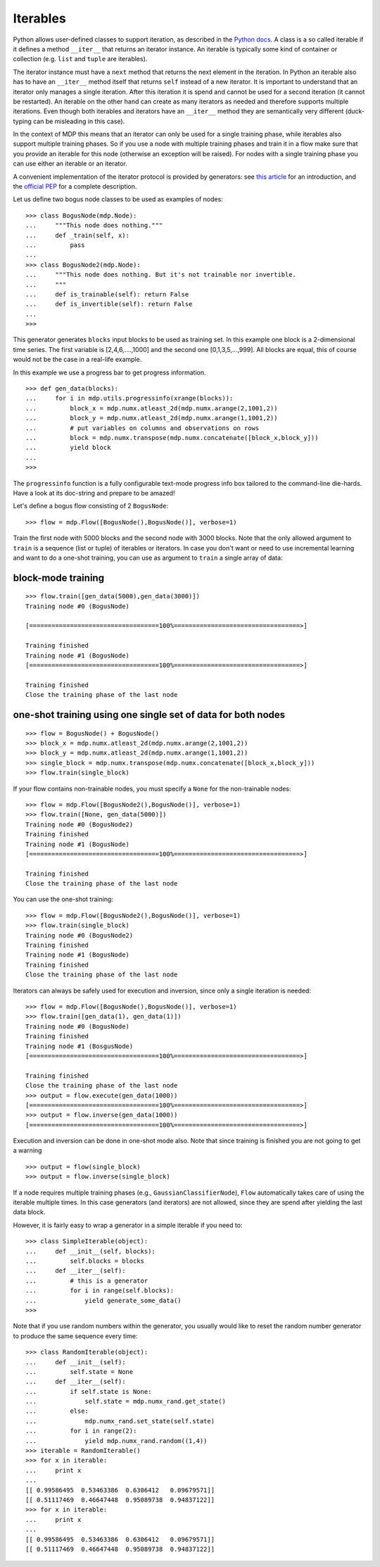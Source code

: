 .. _iterables:

=========
Iterables
=========

Python allows user-defined classes to support iteration,
as described in the `Python docs 
<http://docs.python.org/library/stdtypes.html#iterator-types>`_. A class is a 
so called iterable if it defines a method ``__iter__`` that returns an 
iterator instance. An iterable is typically some kind of container or 
collection (e.g. ``list`` and ``tuple`` are iterables).

The iterator instance must have a ``next`` method that returns the next 
element in the iteration. In Python an iterable also has to have an 
``__iter__`` method itself that returns ``self`` instead of a new iterator. 
It is important to understand that an iterator only manages a single iteration. 
After this iteration it is spend and cannot be used for a second iteration 
(it cannot be restarted). An iterable on the other hand can create as many 
iterators as needed and therefore supports multiple iterations. Even though 
both iterables and iterators have an ``__iter__`` method they are 
semantically very different (duck-typing can be misleading in this case).

In the context of MDP this means that an iterator can only be used for a 
single training phase, while iterables also support multiple training phases. 
So if you use a node with multiple training phases and train it in a flow 
make sure that you provide an iterable for this node (otherwise an exception 
will be raised). For nodes with a single training phase you can use 
either an iterable or an iterator.

A convenient implementation of the iterator protocol is provided
by generators:
see `this article <http://linuxgazette.net/100/pramode.html>`_ for an
introduction, and the
`official PEP <http://www.python.org/peps/pep-0255.html>`_ for a
complete description.

Let us define two bogus node classes to be used as examples of nodes::

    >>> class BogusNode(mdp.Node):
    ...     """This node does nothing."""
    ...     def _train(self, x):
    ...         pass
    ...
    >>> class BogusNode2(mdp.Node):
    ...     """This node does nothing. But it's not trainable nor invertible.
    ...     """
    ...     def is_trainable(self): return False
    ...     def is_invertible(self): return False
    ...
    >>>


This generator generates ``blocks`` input blocks to be used as training set.
In this example one block is a 2-dimensional time series. The first variable
is [2,4,6,....,1000] and the second one [0,1,3,5,...,999].
All blocks are equal, this of course would not be the case in a real-life
example.

In this example we use a progress bar to get progress information.
::

    >>> def gen_data(blocks):
    ...     for i in mdp.utils.progressinfo(xrange(blocks)):
    ...         block_x = mdp.numx.atleast_2d(mdp.numx.arange(2,1001,2))
    ...         block_y = mdp.numx.atleast_2d(mdp.numx.arange(1,1001,2))
    ...         # put variables on columns and observations on rows
    ...         block = mdp.numx.transpose(mdp.numx.concatenate([block_x,block_y]))
    ...         yield block
    ...
    >>>

The ``progressinfo`` function is a fully configurable text-mode
progress info box tailored to the command-line die-hards. Have a look
at its doc-string and prepare to be amazed!

Let's define a bogus flow consisting of 2 ``BogusNode``::

    >>> flow = mdp.Flow([BogusNode(),BogusNode()], verbose=1)


Train the first node with 5000 blocks and the second node with 3000 blocks. 
Note that the only allowed argument to ``train`` is a sequence (list or 
tuple) of iterables or iterators. In case you don't want or need to use 
incremental learning and want to do a one-shot training, you can use as 
argument to ``train`` a single array of data:

block-mode training
-------------------
::

    >>> flow.train([gen_data(5000),gen_data(3000)])
    Training node #0 (BogusNode)

    [===================================100%==================================>]  

    Training finished
    Training node #1 (BogusNode)
    [===================================100%==================================>]  

    Training finished
    Close the training phase of the last node

**one-shot training** using one single set of data for both nodes
-----------------------------------------------------------------
::

    >>> flow = BogusNode() + BogusNode()
    >>> block_x = mdp.numx.atleast_2d(mdp.numx.arange(2,1001,2))
    >>> block_y = mdp.numx.atleast_2d(mdp.numx.arange(1,1001,2))
    >>> single_block = mdp.numx.transpose(mdp.numx.concatenate([block_x,block_y]))
    >>> flow.train(single_block)

If your flow contains non-trainable nodes, you must specify a ``None``
for the non-trainable nodes::

    >>> flow = mdp.Flow([BogusNode2(),BogusNode()], verbose=1)
    >>> flow.train([None, gen_data(5000)])
    Training node #0 (BogusNode2)
    Training finished
    Training node #1 (BogusNode)
    [===================================100%==================================>]  

    Training finished
    Close the training phase of the last node


You can use the one-shot training::

    >>> flow = mdp.Flow([BogusNode2(),BogusNode()], verbose=1)
    >>> flow.train(single_block)
    Training node #0 (BogusNode2)
    Training finished
    Training node #1 (BogusNode)
    Training finished
    Close the training phase of the last node

Iterators can always be safely used for execution and inversion, since only a 
single iteration is needed::

    >>> flow = mdp.Flow([BogusNode(),BogusNode()], verbose=1)
    >>> flow.train([gen_data(1), gen_data(1)])
    Training node #0 (BogusNode)
    Training finished
    Training node #1 (BosgusNode)
    [===================================100%==================================>]  

    Training finished
    Close the training phase of the last node
    >>> output = flow.execute(gen_data(1000))
    [===================================100%==================================>]  
    >>> output = flow.inverse(gen_data(1000))
    [===================================100%==================================>]  

Execution and inversion can be done in one-shot mode also. Note that
since training is finished you are not going to get a warning
::

    >>> output = flow(single_block)
    >>> output = flow.inverse(single_block)

If a node requires multiple training phases (e.g., 
``GaussianClassifierNode``), ``Flow`` automatically takes care of using the 
iterable multiple times. In this case generators (and iterators) are not 
allowed, since they are spend after yielding the last data block.

However, it is fairly easy to wrap a generator in a simple iterable if you need to::

    >>> class SimpleIterable(object):
    ...     def __init__(self, blocks):
    ...         self.blocks = blocks
    ...     def __iter__(self):
    ...         # this is a generator
    ...         for i in range(self.blocks):
    ...             yield generate_some_data()
    >>>

Note that if you use random numbers within the generator, you usually
would like to reset the random number generator to produce the
same sequence every time::

    >>> class RandomIterable(object):
    ...     def __init__(self):
    ...         self.state = None
    ...     def __iter__(self):
    ...         if self.state is None:
    ...             self.state = mdp.numx_rand.get_state()
    ...         else:
    ...             mdp.numx_rand.set_state(self.state)
    ...         for i in range(2):
    ...             yield mdp.numx_rand.random((1,4))
    >>> iterable = RandomIterable()
    >>> for x in iterable: 
    ...     print x
    ... 
    [[ 0.99586495  0.53463386  0.6306412   0.09679571]]
    [[ 0.51117469  0.46647448  0.95089738  0.94837122]]
    >>> for x in iterable: 
    ...     print x
    ... 
    [[ 0.99586495  0.53463386  0.6306412   0.09679571]]
    [[ 0.51117469  0.46647448  0.95089738  0.94837122]]

